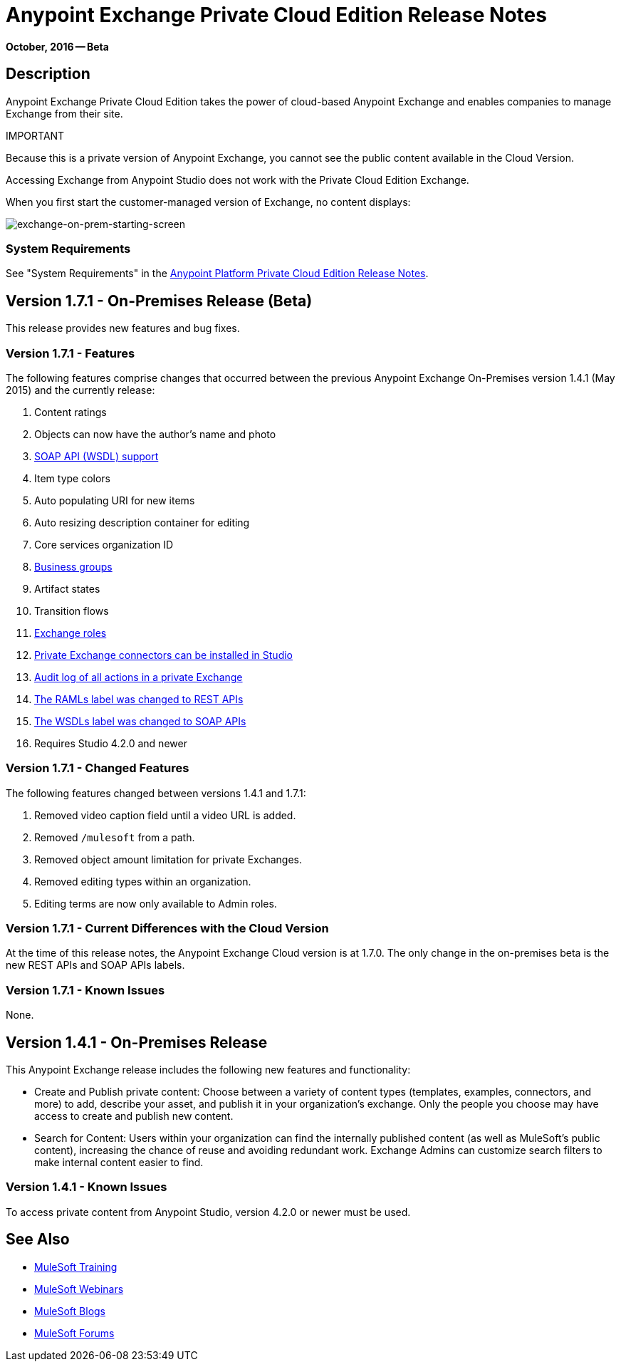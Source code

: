 = Anypoint Exchange Private Cloud Edition Release Notes
:keywords: release notes, exchange, on-premise

*October, 2016 -- Beta*

== Description

Anypoint Exchange Private Cloud Edition takes the power of cloud-based Anypoint Exchange and enables companies to manage Exchange from their site.

IMPORTANT
====
Because this is a private version of Anypoint Exchange, you cannot see the public content available in the Cloud Version. 

Accessing Exchange from Anypoint Studio does not work with the Private Cloud Edition Exchange. 

When you first start the customer-managed version of Exchange, no content displays:

image:exchange-on-prem-starting-screen.png[exchange-on-prem-starting-screen]
====

=== System Requirements

See "System Requirements" in the link:/release-notes/anypoint-on-premise-1.1.0-release-notes[Anypoint Platform Private Cloud Edition Release Notes].

== Version 1.7.1 - On-Premises Release (Beta)

This release provides new features and bug fixes.

=== Version 1.7.1 - Features

The following features comprise changes that occurred between the previous Anypoint Exchange
On-Premises version 1.4.1 (May 2015) and the currently release:

. Content ratings
. Objects can now have the author's name and photo
. link:/getting-started/anypoint-exchange#soap-apis[SOAP API (WSDL) support]
. Item type colors
. Auto populating URI for new items
. Auto resizing description container for editing
. Core services organization ID
. link:/getting-started/anypoint-exchange#business-groups-in-private-exchanges[Business groups]
. Artifact states
. Transition flows
. link:/getting-started/anypoint-exchange#enabling-exchange-permissions[Exchange roles]
. link:/getting-started/anypoint-exchange#install-private-exchange-connector-in-studio[Private Exchange connectors can be installed in Studio]
. link:/getting-started/anypoint-exchange#audit-logs[Audit log of all actions in a private Exchange]
. link:/getting-started/anypoint-exchange#rest-apis[The RAMLs label was changed to REST APIs]
. link:/getting-started/anypoint-exchange#soap-apis[The WSDLs label was changed to SOAP APIs]
. Requires Studio 4.2.0 and newer

=== Version 1.7.1 - Changed Features

The following features changed between versions 1.4.1 and 1.7.1:

. Removed video caption field until a video URL is added.
. Removed `/mulesoft` from a path.
. Removed object amount limitation for private Exchanges.
. Removed editing types within an organization.
. Editing terms are now only available to Admin roles.

=== Version 1.7.1 - Current Differences with the Cloud Version

At the time of this release notes, the Anypoint Exchange Cloud version is at 1.7.0. The only
change in the on-premises beta is the new REST APIs and SOAP APIs labels.

=== Version 1.7.1 - Known Issues

None.

== Version 1.4.1 - On-Premises Release

This Anypoint Exchange release includes the following new features and functionality:

* Create and Publish private content: Choose between a variety of content types (templates, examples, connectors, and more) to add, describe your asset, and publish it in your organization’s exchange. Only the people you choose may have access to create and publish new content.

* Search for Content: Users within your organization can find the internally published content (as well as MuleSoft’s public content), increasing the chance of reuse and avoiding redundant work. Exchange Admins can customize search filters to make internal content easier to find.

=== Version 1.4.1 - Known Issues
To access private content from Anypoint Studio, version 4.2.0 or newer must be used.

== See Also

* link:http://training.mulesoft.com[MuleSoft Training]
* link:https://www.mulesoft.com/webinars[MuleSoft Webinars]
* link:http://blogs.mulesoft.com[MuleSoft Blogs]
* link:http://forums.mulesoft.com[MuleSoft Forums]
